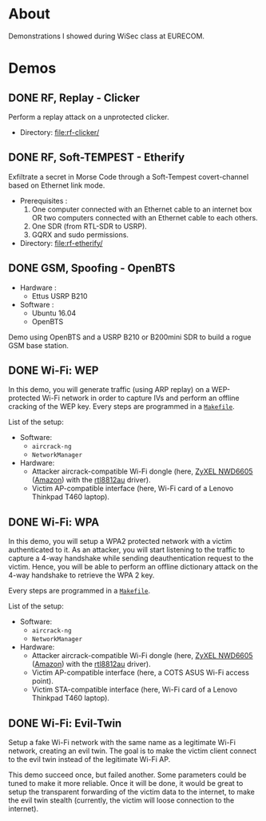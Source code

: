 * About

Demonstrations I showed during WiSec class at EURECOM.

* Demos

** DONE RF, Replay - Clicker

Perform a replay attack on a unprotected clicker.

- Directory: [[file:rf-clicker/]]

** DONE RF, Soft-TEMPEST - Etherify

Exfiltrate a secret in Morse Code through a Soft-Tempest covert-channel based on Ethernet link mode.

- Prerequisites :
  1. One computer connected with an Ethernet cable to an internet box OR two
     computers connected with an Ethernet cable to each others.
  2. One SDR (from RTL-SDR to USRP).
  3. GQRX and sudo permissions.
- Directory: [[file:rf-etherify/]]

** DONE GSM, Spoofing - OpenBTS

- Hardware :
  - Ettus USRP B210
- Software :
  - Ubuntu 16.04
  - OpenBTS

Demo using OpenBTS and a USRP B210 or B200mini SDR to build a rogue GSM base station.

** DONE Wi-Fi: WEP

In this demo, you will generate traffic (using ARP replay) on a WEP-protected
Wi-Fi network in order to capture IVs and perform an offline cracking of the
WEP key. Every steps are programmed in a [[file:wifi-wep/Makefile][=Makefile=]].

List of the setup:
- Software:
  - =aircrack-ng=
  - =NetworkManager=
- Hardware:
  - Attacker aircrack-compatible Wi-Fi dongle (here, [[https://www.zyxel.com/fr/fr/products/wifi-extender/dual-band-wireless-ac1200-usb-adapter-nwd6605][ZyXEL NWD6605]] ([[https://www.amazon.fr/Zyxel-AC1200-Adaptateur-Wi-Fi-NWD6605/dp/B00D9EZSO2][Amazon]]) with the [[https://github.com/aircrack-ng/rtl8812au][rtl8812au]] driver).
  - Victim AP-compatible interface (here, Wi-Fi card of a Lenovo Thinkpad T460 laptop).

** DONE Wi-Fi: WPA

In this demo, you will setup a WPA2 protected network with a victim
authenticated to it. As an attacker, you will start listening to the traffic to
capture a 4-way handshake while sending deauthentication request to the
victim. Hence, you will be able to perform an offline dictionary attack on the
4-way handshake to retrieve the WPA 2 key.

Every steps are programmed in a [[file:wifi-wpa/Makefile][=Makefile=]].

List of the setup:
- Software:
  - =aircrack-ng=
  - =NetworkManager=
- Hardware:
  - Attacker aircrack-compatible Wi-Fi dongle (here, [[https://www.zyxel.com/fr/fr/products/wifi-extender/dual-band-wireless-ac1200-usb-adapter-nwd6605][ZyXEL NWD6605]] ([[https://www.amazon.fr/Zyxel-AC1200-Adaptateur-Wi-Fi-NWD6605/dp/B00D9EZSO2][Amazon]]) with the [[https://github.com/aircrack-ng/rtl8812au][rtl8812au]] driver).
  - Victim AP-compatible interface (here, a COTS ASUS Wi-Fi access point).
  - Victim STA-compatible interface (here, Wi-Fi card of a Lenovo Thinkpad T460 laptop).

** DONE Wi-Fi: Evil-Twin

Setup a fake Wi-Fi network with the same name as a legitimate Wi-Fi network,
creating an evil twin. The goal is to make the victim client connect to the
evil twin instead of the legitimate Wi-Fi AP.

This demo succeed once, but failed another. Some parameters could be tuned to
make it more reliable. Once it will be done, it would be great to setup the
transparent forwarding of the victim data to the internet, to make the evil
twin stealth (currently, the victim will loose connection to the internet).

